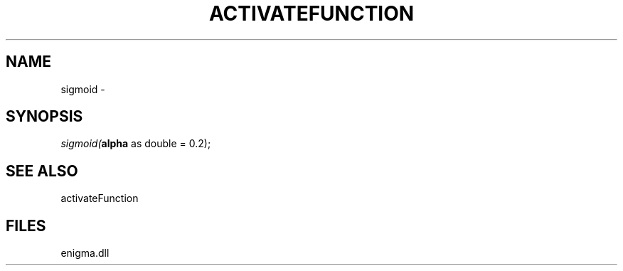 .\" man page create by R# package system.
.TH ACTIVATEFUNCTION 1 2000-Jan "sigmoid" "sigmoid"
.SH NAME
sigmoid \- 
.SH SYNOPSIS
\fIsigmoid(\fBalpha\fR as double = 0.2);\fR
.SH SEE ALSO
activateFunction
.SH FILES
.PP
enigma.dll
.PP
